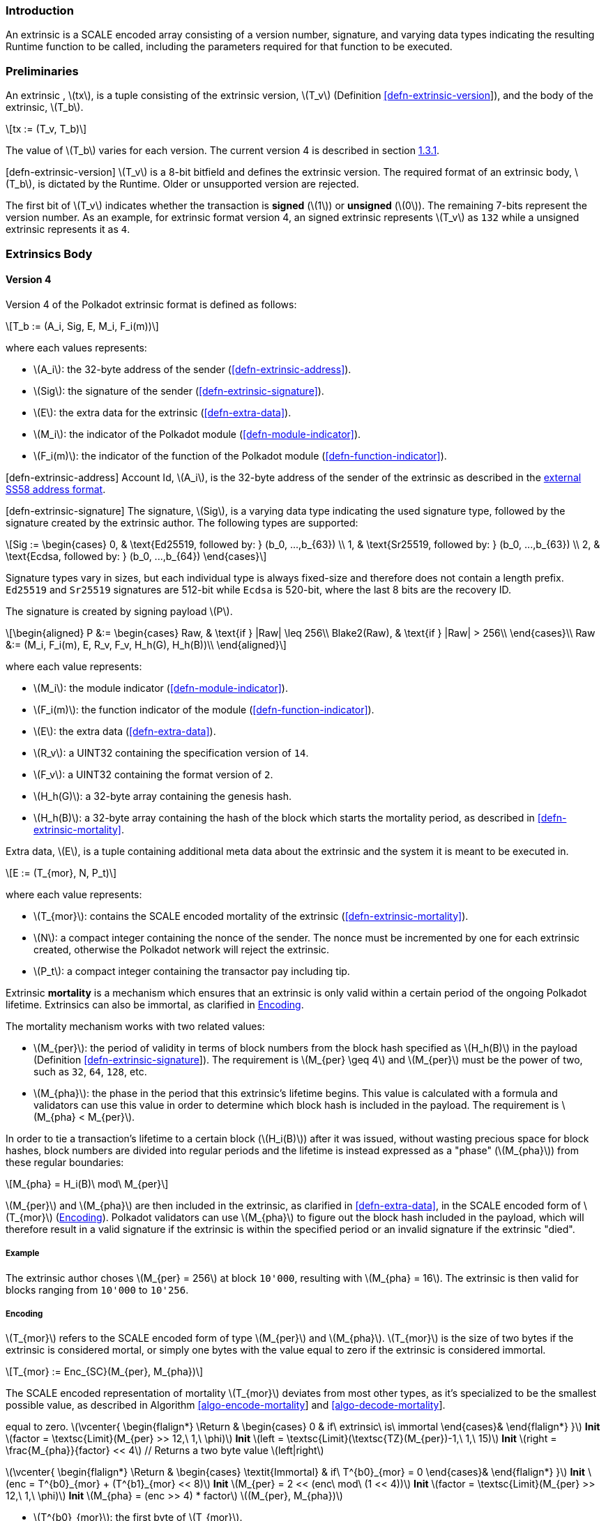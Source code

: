 === Introduction

An extrinsic is a SCALE encoded array consisting of a version number,
signature, and varying data types indicating the resulting Runtime
function to be called, including the parameters required for that
function to be executed.

=== Preliminaries

An extrinsic , latexmath:[$tx$], is a tuple consisting of the extrinsic
version, latexmath:[$T_v$] (Definition
link:#defn-extrinsic-version[[defn-extrinsic-version]]), and the body of
the extrinsic, latexmath:[$T_b$].

[latexmath]
++++
\[tx := (T_v, T_b)\]
++++

The value of latexmath:[$T_b$] varies for each version. The current
version 4 is described in section link:#sect-version-four[1.3.1].

[#defn-extrinsic-version]#[defn-extrinsic-version]# latexmath:[$T_v$] is
a 8-bit bitfield and defines the extrinsic version. The required format
of an extrinsic body, latexmath:[$T_b$], is dictated by the Runtime.
Older or unsupported version are rejected.

The first bit of latexmath:[$T_v$] indicates whether the transaction is
*signed* (latexmath:[$1$]) or *unsigned* (latexmath:[$0$]). The
remaining 7-bits represent the version number. As an example, for
extrinsic format version 4, an signed extrinsic represents
latexmath:[$T_v$] as `132` while a unsigned extrinsic represents it as
`4`.

=== Extrinsics Body

[[sect-version-four]]
==== Version 4

Version 4 of the Polkadot extrinsic format is defined as follows:

[latexmath]
++++
\[T_b := (A_i, Sig, E, M_i, F_i(m))\]
++++

where each values represents:

* latexmath:[$A_i$]: the 32-byte address of the sender (<<defn-extrinsic-address>>).
* latexmath:[$Sig$]: the signature of the sender (<<defn-extrinsic-signature>>).
* latexmath:[$E$]: the extra data for the extrinsic (<<defn-extra-data>>).
* latexmath:[$M_i$]: the indicator of the Polkadot module (<<defn-module-indicator>>).
* latexmath:[$F_i(m)$]: the indicator of the function of the Polkadot module (<<defn-function-indicator>>).

[#defn-extrinsic-address]#[defn-extrinsic-address]# Account Id,
latexmath:[$A_i$], is the 32-byte address of the sender of the extrinsic
as described in the
https://github.com/paritytech/substrate/wiki/External-Address-Format-(SS58)[external
SS58 address format].

[#defn-extrinsic-signature]#[defn-extrinsic-signature]# The signature,
latexmath:[$Sig$], is a varying data type indicating the used signature
type, followed by the signature created by the extrinsic author. The
following types are supported:

[latexmath]
++++
\[Sig :=
        \begin{cases}
        0, & \text{Ed25519, followed by: } (b_0, ...,b_{63}) \\
        1, & \text{Sr25519, followed by: } (b_0, ...,b_{63}) \\
        2, & \text{Ecdsa, followed by: } (b_0, ...,b_{64})
        \end{cases}\]
++++

Signature types vary in sizes, but each individual type is always
fixed-size and therefore does not contain a length prefix. `Ed25519` and
`Sr25519` signatures are 512-bit while `Ecdsa` is 520-bit, where the
last 8 bits are the recovery ID.

The signature is created by signing payload latexmath:[$P$].

[latexmath]
++++
\[\begin{aligned}
        P &:= \begin{cases}
            Raw, & \text{if } |Raw| \leq 256\\
            Blake2(Raw), & \text{if } |Raw| > 256\\
        \end{cases}\\
        Raw &:= (M_i, F_i(m), E, R_v, F_v, H_h(G), H_h(B))\\
        \end{aligned}\]
++++

where each value represents:

* latexmath:[$M_i$]: the module indicator (<<defn-module-indicator>>).
* latexmath:[$F_i(m)$]: the function indicator of the module (<<defn-function-indicator>>).
* latexmath:[$E$]: the extra data (<<defn-extra-data>>).
* latexmath:[$R_v$]: a UINT32 containing the specification version of `14`.
* latexmath:[$F_v$]: a UINT32 containing the format version of `2`.
* latexmath:[$H_h(G)$]: a 32-byte array containing the genesis hash.
* latexmath:[$H_h(B)$]: a 32-byte array containing the hash of the block
which starts the mortality period, as described in <<defn-extrinsic-mortality>>.

[#defn-extra-data]
Extra data, latexmath:[$E$], is a tuple containing additional meta data about
the extrinsic and the system it is meant to be executed in.

[latexmath]
++++
\[E := (T_{mor}, N, P_t)\]
++++

where each value represents:

* latexmath:[$T_{mor}$]: contains the SCALE encoded mortality of the
extrinsic (<<defn-extrinsic-mortality>>).
* latexmath:[$N$]: a compact integer containing the nonce of the sender.
The nonce must be incremented by one for each extrinsic created,
otherwise the Polkadot network will reject the extrinsic.
* latexmath:[$P_t$]: a compact integer containing the transactor pay
including tip.

[#defn-extrinsic-mortality]
Extrinsic *mortality* is a mechanism which ensures that an extrinsic is only
valid within a certain period of the ongoing Polkadot lifetime. Extrinsics can
also be immortal, as clarified in <<sect-mortality-encoding>>.

The mortality mechanism works with two related values:

* latexmath:[$M_{per}$]: the period of validity in terms of block
numbers from the block hash specified as latexmath:[$H_h(B)$] in the
payload (Definition
link:#defn-extrinsic-signature[[defn-extrinsic-signature]]). The
requirement is latexmath:[$M_{per} \geq 4$] and latexmath:[$M_{per}$]
must be the power of two, such as `32`, `64`, `128`, etc.
* latexmath:[$M_{pha}$]: the phase in the period that this extrinsic’s
lifetime begins. This value is calculated with a formula and validators
can use this value in order to determine which block hash is included in
the payload. The requirement is latexmath:[$M_{pha} < M_{per}$].

In order to tie a transaction’s lifetime to a certain block
(latexmath:[$H_i(B)$]) after it was issued, without wasting precious
space for block hashes, block numbers are divided into regular periods
and the lifetime is instead expressed as a "phase"
(latexmath:[$M_{pha}$]) from these regular boundaries:

[latexmath]
++++
\[M_{pha} = H_i(B)\ mod\ M_{per}\]
++++

latexmath:[$M_{per}$] and latexmath:[$M_{pha}$] are then included in the
extrinsic, as clarified in <<defn-extra-data>>, in the SCALE encoded form of
latexmath:[$T_{mor}$] (<<sect-mortality-encoding>>). Polkadot validators can use
latexmath:[$M_{pha}$] to figure out the block hash included in the payload,
which will therefore result in a valid signature if the extrinsic is within the
specified period or an invalid signature if the extrinsic "died".

===== Example

The extrinsic author choses latexmath:[$M_{per} = 256$] at block
`10'000`, resulting with latexmath:[$M_{pha} = 16$]. The extrinsic is
then valid for blocks ranging from `10'000` to `10'256`.

[[sect-mortality-encoding]]
===== Encoding

latexmath:[$T_{mor}$] refers to the SCALE encoded form of type
latexmath:[$M_{per}$] and latexmath:[$M_{pha}$]. latexmath:[$T_{mor}$]
is the size of two bytes if the extrinsic is considered mortal, or
simply one bytes with the value equal to zero if the extrinsic is
considered immortal.

[latexmath]
++++
\[T_{mor} := Enc_{SC}(M_{per}, M_{pha})\]
++++

The SCALE encoded representation of mortality latexmath:[$T_{mor}$]
deviates from most other types, as it’s specialized to be the smallest
possible value, as described in Algorithm
link:#algo-encode-mortality[[algo-encode-mortality]] and
link:#algo-decode-mortality[[algo-decode-mortality]].

// If the extrinsic is immortal, specify // a single byte with the value
equal to zero. latexmath:[$\vcenter{
                \begin{flalign*}
                    \Return & 
                    \begin{cases}
                    0 & if\ extrinsic\ is\ immortal 
                    \end{cases}&
                \end{flalign*}
            }$] *Init*
latexmath:[$factor = \textsc{Limit}(M_{per} >> 12,\ 1,\ \phi)$] *Init*
latexmath:[$left = \textsc{Limit}(\textsc{TZ}(M_{per})-1,\ 1,\ 15)$]
*Init* latexmath:[$right = \frac{M_{pha}}{factor} << 4$] // Returns a
two byte value latexmath:[$left|right$]

latexmath:[$\vcenter{
                \begin{flalign*}
                    \Return & 
                    \begin{cases}
                    \textit{Immortal} & if\ T^{b0}_{mor} = 0
                    \end{cases}&
                \end{flalign*}
            }$] *Init*
latexmath:[$enc = T^{b0}_{mor} + (T^{b1}_{mor} << 8)$] *Init*
latexmath:[$M_{per} = 2 << (enc\ mod\ (1 << 4))$] *Init*
latexmath:[$factor = \textsc{Limit}(M_{per} >> 12,\ 1,\ \phi)$] *Init*
latexmath:[$M_{pha} = (enc >> 4) * factor$]
latexmath:[$(M_{per}, M_{pha})$]

* latexmath:[$T^{b0}_{mor}$]: the first byte of latexmath:[$T_{mor}$].
* latexmath:[$T^{b1}_{mor}$]: the second byte of latexmath:[$T_{mor}$].
* Limit(latexmath:[$num$], latexmath:[$min$], latexmath:[$max$]):
Ensures that latexmath:[$num$] is between latexmath:[$min$] and
latexmath:[$max$]. If latexmath:[$min$] or latexmath:[$max$] is defined
as latexmath:[$\phi$], then there is no requirement for the specified
minimum/maximum.
* TZ(latexmath:[$num$]): returns the number of trailing zeros in the
binary representation of latexmath:[$num$]. For example, the binary
representation of `40` is `0010 1000`, which has three trailing zeros.
* latexmath:[$>>$]: performs a binary right shift operation.
* latexmath:[$<<$]: performs a binary left shift operation.
* latexmath:[$|$] : performs a bitwise OR operation.

[#defn-module-indicator]
latexmath:[$M_i$] is an indicator for the Runtime to which Polkadot _module_,
latexmath:[$m$], the extrinsic should be forwarded to.

latexmath:[$M_i$] is a varying data type pointing to every module
exposed to the network.

[latexmath]
++++
\[M_i :=
    \begin{cases}
    0, & \text{System} \\
    1, & \text{Utility} \\
    ... & \\
    7, & \text{Balances} \\
    ... &
    \end{cases}\]
++++

[#defn-function-indicator]
latexmath:[$F_i(m)$] is a tuple which contains an indicator,
latexmath:[$m_i$], for the Runtime to which _function_ within the
Polkadot _module_, latexmath:[$m$], the extrinsic should be forwarded
to. This indicator is followed by the concatenated and SCALE encoded
parameters of the corresponding function, latexmath:[$params$].

[latexmath]
++++
\[F_i(m) := (m_i, params)\]
++++

The value of latexmath:[$m_i$] varies for each Polkadot module, since
every module offers different functions. As an example, the `Balances`
module has the following functions:

[latexmath]
++++
\[Balances_i :=
        \begin{cases}
        0, & \text{transfer} \\
        1, & \text{set\_balance} \\
        2 & \text{force\_transfer} \\
        3 & \text{transfer\_keep\_alive} \\
        \end{cases}\]
++++
